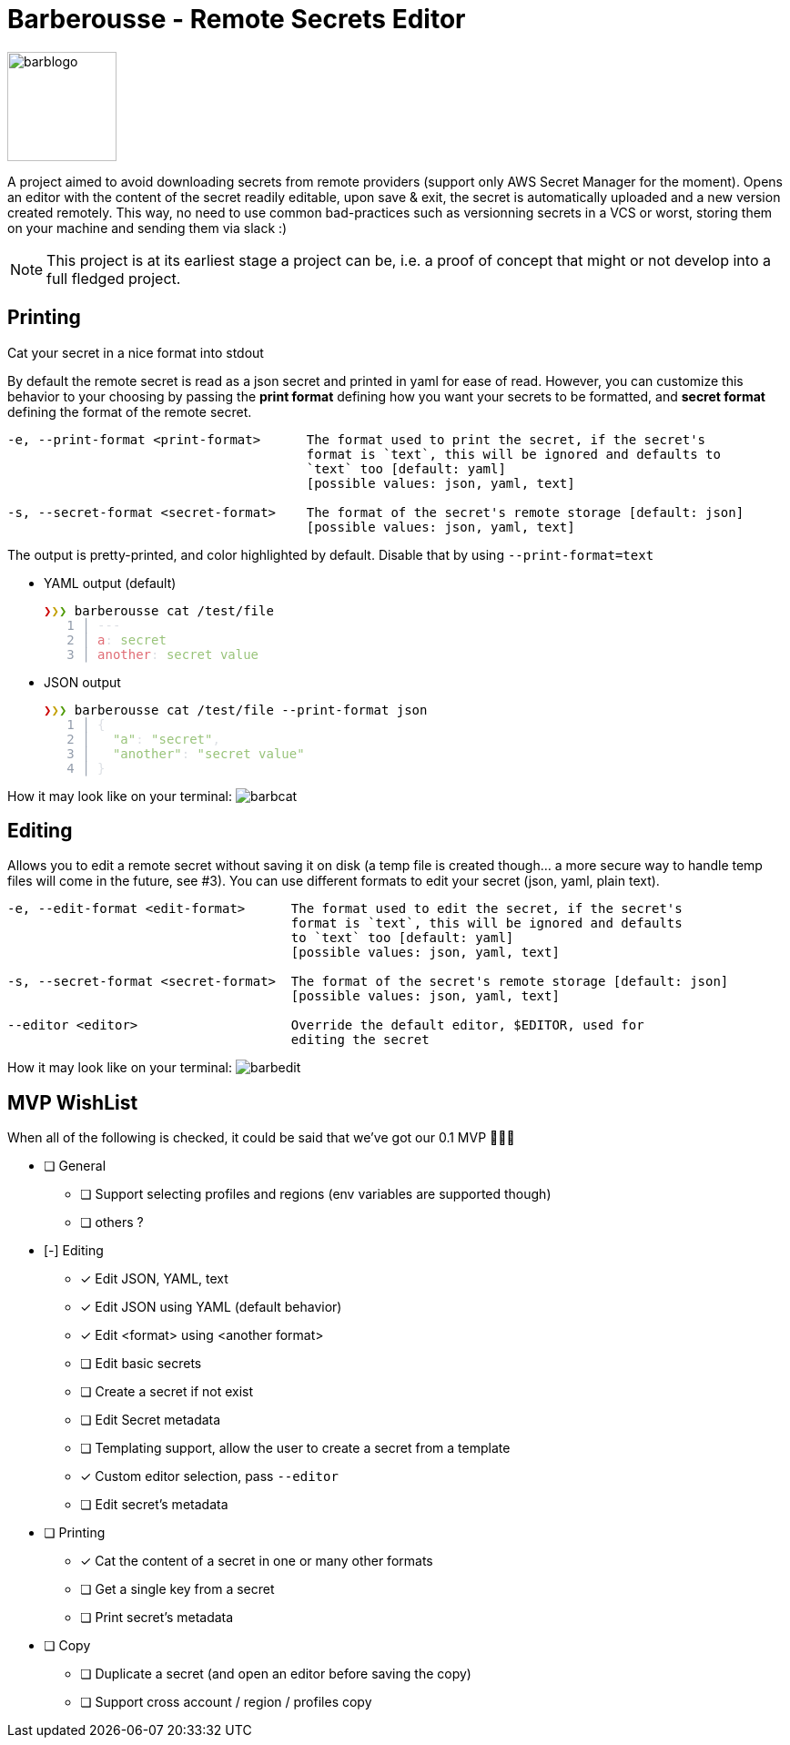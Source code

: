 = Barberousse - Remote Secrets Editor

image:https://gist.githubusercontent.com/zeapo/2afd80cabc820156fd34f5888f207202/raw/d90618f2cc72fb62436303caba1a46c0282ca87a/barblogo.svg[width=120,align=center]

A project aimed to avoid downloading secrets from remote providers (support only AWS Secret Manager for the moment).
Opens an editor with the content of the secret readily editable, upon save & exit, the secret is automatically uploaded
and a new version created remotely. This way, no need to use common bad-practices such as versionning secrets in a VCS
or worst, storing them on your machine and sending them via slack :)

NOTE: This project is at its earliest stage a project can be, i.e. a proof of concept that might or not develop into a full
fledged project.

== Printing
Cat your secret in a nice format into stdout

By default the remote secret is read as a json secret and printed in yaml for ease of read. However, you can customize
this behavior to your choosing by passing the *print format* defining how you want your secrets to be formatted, and
*secret format* defining the format of the remote secret.
....
-e, --print-format <print-format>      The format used to print the secret, if the secret's
                                       format is `text`, this will be ignored and defaults to
                                       `text` too [default: yaml]
                                       [possible values: json, yaml, text]

-s, --secret-format <secret-format>    The format of the secret's remote storage [default: json]
                                       [possible values: json, yaml, text]
....

The output is pretty-printed, and color highlighted by default. Disable that by using `--print-format=text`

* YAML output (default)
 +++
 <pre><font color="#CC0000"><b>❯</b></font><font color="#C4A000"><b>❯</b></font><font color="#4E9A06"><b>❯</b></font> barberousse cat /test/file
 <font color="#919BAA">   1</font> <font color="#919BAA">│</font> <font color="#DCDFE4">---</font>
 <font color="#919BAA">   2</font> <font color="#919BAA">│</font> <font color="#E06C75">a</font><font color="#DCDFE4">: </font><font color="#98C379">secret</font>
 <font color="#919BAA">   3</font> <font color="#919BAA">│</font> <font color="#E06C75">another</font><font color="#DCDFE4">: </font><font color="#98C379">secret value</font>
 </pre>
 +++

* JSON output
 +++
 <pre><font color="#CC0000"><b>❯</b></font><font color="#C4A000"><b>❯</b></font><font color="#4E9A06"><b>❯</b></font> barberousse cat /test/file --print-format json
 <font color="#919BAA">   1</font> <font color="#919BAA">│</font> <font color="#DCDFE4">{</font>
 <font color="#919BAA">   2</font> <font color="#919BAA">│</font> <font color="#DCDFE4">  </font><font color="#98C379">&quot;a&quot;</font><font color="#DCDFE4">: </font><font color="#98C379">&quot;secret&quot;</font><font color="#DCDFE4">,</font>
 <font color="#919BAA">   3</font> <font color="#919BAA">│</font> <font color="#DCDFE4">  </font><font color="#98C379">&quot;another&quot;</font><font color="#DCDFE4">: </font><font color="#98C379">&quot;secret value&quot;</font>
 <font color="#919BAA">   4</font> <font color="#919BAA">│</font> <font color="#DCDFE4">}</font>
 </pre>
 +++

How it may look like  on your terminal:
image:https://gist.githubusercontent.com/zeapo/dc584b68baa0e735670ad87b4754debe/raw/227c8de2a054dd844d67b01893bc954aca951157/barbcat.svg[]

== Editing
Allows you to edit a remote secret without saving it on disk (a temp file is created though... a more secure way to
handle temp files will come in the future, see #3). You can use different formats to edit your secret (json, yaml, plain text).

....
-e, --edit-format <edit-format>      The format used to edit the secret, if the secret's
                                     format is `text`, this will be ignored and defaults
                                     to `text` too [default: yaml]
                                     [possible values: json, yaml, text]

-s, --secret-format <secret-format>  The format of the secret's remote storage [default: json]
                                     [possible values: json, yaml, text]

--editor <editor>                    Override the default editor, $EDITOR, used for
                                     editing the secret
....

How it may look like  on your terminal:
image:https://gist.githubusercontent.com/zeapo/e6e468331bfb3d2785237a93d782685d/raw/f652a19d1e86e96453bac4593055041516ea08f6/barbedit.svg[]

== MVP WishList

When all of the following is checked, it could be said that we've got our 0.1 MVP 🎂🎂🎂

* [ ] General
** [ ] Support selecting profiles and regions (env variables are supported though)
** [ ] others ?
* [-] Editing
** [x] Edit JSON, YAML, text
** [x] Edit JSON using YAML (default behavior)
** [x] Edit <format> using <another format>
** [ ] Edit basic secrets
** [ ] Create a secret if not exist
** [ ] Edit Secret metadata
** [ ] Templating support, allow the user to create a secret from a template
** [x] Custom editor selection, pass `--editor`
** [ ] Edit secret's metadata
* [ ] Printing
** [x] Cat the content of a secret in one or many other formats
** [ ] Get a single key from a secret
** [ ] Print secret's metadata
* [ ] Copy
** [ ] Duplicate a secret (and open an editor before saving the copy)
** [ ] Support cross account / region / profiles copy




